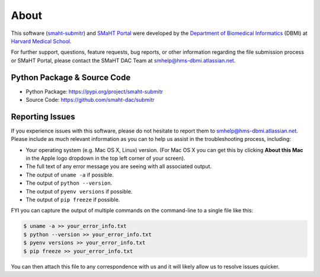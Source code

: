 =====
About
=====

This software (`smaht-submitr <https://pypi.org/project/smaht-submitr/>`_) and `SMaHT Portal <https://data.smaht.org/>`_
were developed by the `Department of Biomedical Informatics <https://dbmi.hms.harvard.edu/>`_ (DBMI)
at `Harvard Medical School <https://hms.harvard.edu/>`_.

For further support, questions, feature requests, bug reports, or other information
regarding the file submission process or SMaHT Portal,
please contact the SMaHT DAC Team at
`smhelp@hms-dbmi.atlassian.net <mailto:smhelp@hms-dbmi.atlassian.net>`_.

Python Package & Source Code
-----------------------------
* Python Package: https://pypi.org/project/smaht-submitr
* Source Code: https://github.com/smaht-dac/submitr

Reporting Issues
----------------

If you experience issues with this software, please do not hesitate to report them to
`smhelp@hms-dbmi.atlassian.net <mailto:smhelp@hms-dbmi.atlassian.net>`_.
Please include as much relevant information as you can to help us assist in the troubleshooting process, including:

* Your operating system (e.g. Mac OS X, Linux) version. (For Mac OS X you can get this by clicking **About this Mac** in the Apple logo dropdown in the top left corner of your screen).
* The full text of any error message you are seeing with all associated output.
* The output of ``uname -a`` if possible.
* The output of ``python --version``.
* The output of ``pyenv versions`` if possible.
* The output of ``pip freeze`` if possible.

FYI you can capture the output of multiple commands on the command-line to a single file like this:

.. code-block:: bash

    $ uname -a >> your_error_info.txt
    $ python --version >> your_error_info.txt
    $ pyenv versions >> your_error_info.txt
    $ pip freeze >> your_error_info.txt

You can then attach this file to any correspondence with us and it will likely allow us to resolve issues quicker.

